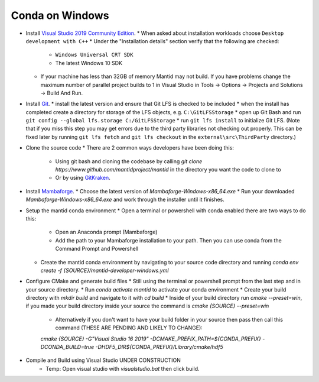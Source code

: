 .. _GettingStartedCondaWindows:

================
Conda on Windows
================

* Install `Visual Studio 2019 Community Edition <https://visualstudio.microsoft.com/downloads/>`_.
  * When asked about installation workloads choose ``Desktop development with C++``
  * Under the "Installation details" section verify that the following are checked:
    * ``Windows Universal CRT SDK``
    * The latest Windows 10 SDK
  * If your machine has less than 32GB of memory Mantid may not build. If you have problems change the maximum number of parallel project builds to 1 in Visual Studio in Tools -> Options -> Projects and Solutions -> Build And Run.

* Install `Git <https://git-scm.com/>`_.
  * install the latest version and ensure that Git LFS is checked to be included
  * when the install has completed create a directory for storage of the LFS objects, e.g. ``C:\GitLFSStorage``
  * open up Git Bash and run ``git config --global lfs.storage C:/GitLFSStorage``
  * run ``git lfs install`` to initialize Git LFS. (Note that if you miss this step you may get errors due to the third party libraries not checking out properly. This can be fixed later by running ``git lfs fetch`` and ``git lfs checkout`` in the ``external\src\ThirdParty`` directory.)

* Clone the source code
  * There are 2 common ways developers have been doing this:
    * Using git bash and cloning the codebase by calling `git clone https://www.github.com/mantidproject/mantid` in the directory you want the code to clone to
    * Or by using `GitKraken <https://www.gitkraken.com/>`_.

* Install `Mambaforge <https://github.com/conda-forge/miniforge/releases>`_.
  * Choose the latest version of `Mambaforge-Windows-x86_64.exe`
  * Run your downloaded `Mambaforge-Windows-x86_64.exe` and work through the installer until it finishes.

* Setup the mantid conda environment
  * Open a terminal or powershell with conda enabled there are two ways to do this:
    * Open an Anaconda prompt (Mambaforge)
    * Add the path to your Mambaforge installation to your path. Then you can use conda from the Command Prompt and Powershell
  * Create the mantid conda environment by navigating to your source code directory and running `conda env create -f {SOURCE}/mantid-developer-windows.yml`

* Configure CMake and generate build files
  * Still using the terminal or powershell prompt from the last step and in your source directory.
  * Run `conda activate mantid` to activate your conda environment
  * Create your build directory with `mkdir build` and navigate to it with `cd build`
  * Inside of your build directory run `cmake --preset=win`, if you made your build directory inside your source the command is `cmake {SOURCE} --preset=win`
    * Alternatively if you don't want to have your build folder in your source then pass then call this command (THESE ARE PENDING AND LIKELY TO CHANGE):
    `cmake {SOURCE} -G"Visual Studio 16 2019" -DCMAKE_PREFIX_PATH=${CONDA_PREFIX} -DCONDA_BUILD=true -DHDF5_DIR${CONDA_PREFIX}/Library/cmake/hdf5`

* Compile and Build using Visual Studio UNDER CONSTRUCTION
    - Temp: Open visual studio with `visualstudio.bat` then click build.